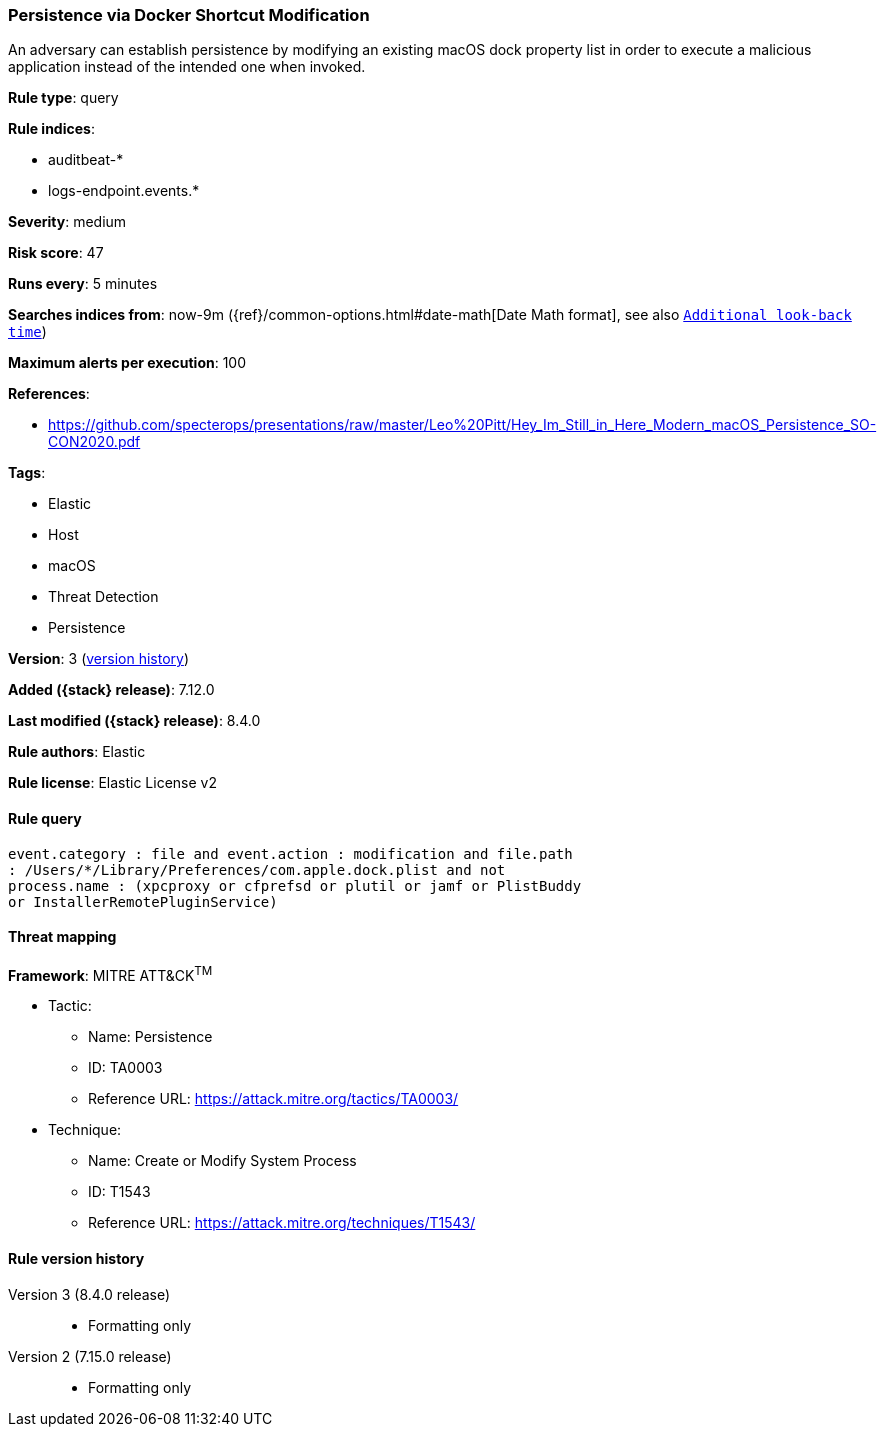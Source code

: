[[persistence-via-docker-shortcut-modification]]
=== Persistence via Docker Shortcut Modification

An adversary can establish persistence by modifying an existing macOS dock property list in order to execute a malicious application instead of the intended one when invoked.

*Rule type*: query

*Rule indices*:

* auditbeat-*
* logs-endpoint.events.*

*Severity*: medium

*Risk score*: 47

*Runs every*: 5 minutes

*Searches indices from*: now-9m ({ref}/common-options.html#date-math[Date Math format], see also <<rule-schedule, `Additional look-back time`>>)

*Maximum alerts per execution*: 100

*References*:

* https://github.com/specterops/presentations/raw/master/Leo%20Pitt/Hey_Im_Still_in_Here_Modern_macOS_Persistence_SO-CON2020.pdf

*Tags*:

* Elastic
* Host
* macOS
* Threat Detection
* Persistence

*Version*: 3 (<<persistence-via-docker-shortcut-modification-history, version history>>)

*Added ({stack} release)*: 7.12.0

*Last modified ({stack} release)*: 8.4.0

*Rule authors*: Elastic

*Rule license*: Elastic License v2

==== Rule query


[source,js]
----------------------------------
event.category : file and event.action : modification and file.path
: /Users/*/Library/Preferences/com.apple.dock.plist and not
process.name : (xpcproxy or cfprefsd or plutil or jamf or PlistBuddy
or InstallerRemotePluginService)
----------------------------------

==== Threat mapping

*Framework*: MITRE ATT&CK^TM^

* Tactic:
** Name: Persistence
** ID: TA0003
** Reference URL: https://attack.mitre.org/tactics/TA0003/
* Technique:
** Name: Create or Modify System Process
** ID: T1543
** Reference URL: https://attack.mitre.org/techniques/T1543/

[[persistence-via-docker-shortcut-modification-history]]
==== Rule version history

Version 3 (8.4.0 release)::
* Formatting only

Version 2 (7.15.0 release)::
* Formatting only

